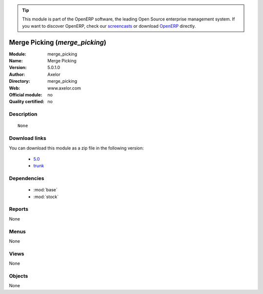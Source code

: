 
.. i18n: .. module:: merge_picking
.. i18n:     :synopsis: Merge Picking 
.. i18n:     :noindex:
.. i18n: .. 
..

.. module:: merge_picking
    :synopsis: Merge Picking 
    :noindex:
.. 

.. i18n: .. raw:: html
.. i18n: 
.. i18n:       <br />
.. i18n:     <link rel="stylesheet" href="../_static/hide_objects_in_sidebar.css" type="text/css" />
..

.. raw:: html

      <br />
    <link rel="stylesheet" href="../_static/hide_objects_in_sidebar.css" type="text/css" />

.. i18n: .. tip:: This module is part of the OpenERP software, the leading Open Source 
.. i18n:   enterprise management system. If you want to discover OpenERP, check our 
.. i18n:   `screencasts <http://openerp.tv>`_ or download 
.. i18n:   `OpenERP <http://openerp.com>`_ directly.
..

.. tip:: This module is part of the OpenERP software, the leading Open Source 
  enterprise management system. If you want to discover OpenERP, check our 
  `screencasts <http://openerp.tv>`_ or download 
  `OpenERP <http://openerp.com>`_ directly.

.. i18n: .. raw:: html
.. i18n: 
.. i18n:     <div class="js-kit-rating" title="" permalink="" standalone="yes" path="/merge_picking"></div>
.. i18n:     <script src="http://js-kit.com/ratings.js"></script>
..

.. raw:: html

    <div class="js-kit-rating" title="" permalink="" standalone="yes" path="/merge_picking"></div>
    <script src="http://js-kit.com/ratings.js"></script>

.. i18n: Merge Picking (*merge_picking*)
.. i18n: ===============================
.. i18n: :Module: merge_picking
.. i18n: :Name: Merge Picking
.. i18n: :Version: 5.0.1.0
.. i18n: :Author: Axelor
.. i18n: :Directory: merge_picking
.. i18n: :Web: www.axelor.com
.. i18n: :Official module: no
.. i18n: :Quality certified: no
..

Merge Picking (*merge_picking*)
===============================
:Module: merge_picking
:Name: Merge Picking
:Version: 5.0.1.0
:Author: Axelor
:Directory: merge_picking
:Web: www.axelor.com
:Official module: no
:Quality certified: no

.. i18n: Description
.. i18n: -----------
..

Description
-----------

.. i18n: ::
.. i18n: 
.. i18n:   None
..

::

  None

.. i18n: Download links
.. i18n: --------------
..

Download links
--------------

.. i18n: You can download this module as a zip file in the following version:
..

You can download this module as a zip file in the following version:

.. i18n:   * `5.0 <http://www.openerp.com/download/modules/5.0/merge_picking.zip>`_
.. i18n:   * `trunk <http://www.openerp.com/download/modules/trunk/merge_picking.zip>`_
..

  * `5.0 <http://www.openerp.com/download/modules/5.0/merge_picking.zip>`_
  * `trunk <http://www.openerp.com/download/modules/trunk/merge_picking.zip>`_

.. i18n: Dependencies
.. i18n: ------------
..

Dependencies
------------

.. i18n:  * :mod:`base`
.. i18n:  * :mod:`stock`
..

 * :mod:`base`
 * :mod:`stock`

.. i18n: Reports
.. i18n: -------
..

Reports
-------

.. i18n: None
..

None

.. i18n: Menus
.. i18n: -------
..

Menus
-------

.. i18n: None
..

None

.. i18n: Views
.. i18n: -----
..

Views
-----

.. i18n: None
..

None

.. i18n: Objects
.. i18n: -------
..

Objects
-------

.. i18n: None
..

None
